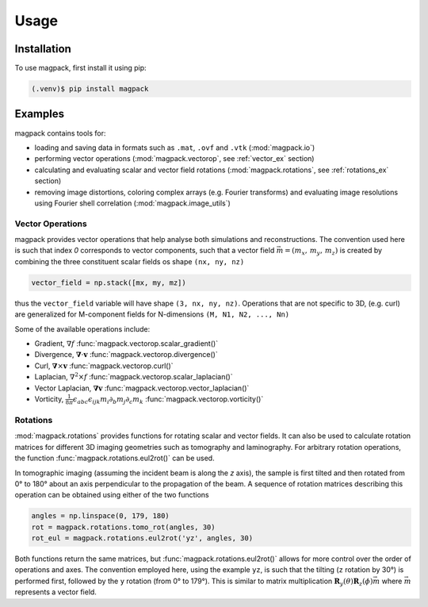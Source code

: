 Usage
=====

Installation
------------

To use magpack, first install it using pip:

.. code-block:: console

   (.venv)$ pip install magpack


Examples
--------
magpack contains tools for:

- loading and saving data in formats such as ``.mat``, ``.ovf`` and ``.vtk`` (:mod:`magpack.io`)
- performing vector operations (:mod:`magpack.vectorop`, see :ref:`vector_ex` section)
- calculating and evaluating scalar and vector field rotations (:mod:`magpack.rotations`, see
  :ref:`rotations_ex` section)
- removing image distortions, coloring complex arrays (e.g. Fourier transforms) and evaluating image resolutions using
  Fourier shell correlation (:mod:`magpack.image_utils`)

.. _vector_ex:

Vector Operations
^^^^^^^^^^^^^^^^^
magpack provides vector operations that help analyse both simulations and reconstructions. The convention used here is
such that index *0* corresponds to vector components, such that a vector field :math:`\vec{m} = (m_x,\,m_y,\,m_z)`
is created by combining the three constituent scalar fields os shape ``(nx, ny, nz)``

.. code-block::

    vector_field = np.stack([mx, my, mz])

thus the ``vector_field`` variable will have shape ``(3, nx, ny, nz)``. Operations that are not specific to 3D, (e.g.
curl) are generalized for M-component fields for N-dimensions ``(M, N1, N2, ..., Nn)``

Some of the available operations include:

- Gradient, :math:`\nabla f` :func:`magpack.vectorop.scalar_gradient()`
- Divergence, :math:`\mathbf{\nabla} \cdot \mathbf{v}` :func:`magpack.vectorop.divergence()`
- Curl, :math:`\mathbf{\nabla} \times \mathbf{v}` :func:`magpack.vectorop.curl()`
- Laplacian, :math:`\nabla^2 \times f` :func:`magpack.vectorop.scalar_laplacian()`
- Vector Laplacian, :math:`\mathbf{\nabla} \mathbf{v}` :func:`magpack.vectorop.vector_laplacian()`
- Vorticity, :math:`\frac{1}{8\pi}\epsilon_{abc}\epsilon_{ijk}m_{i}\partial_{b}m_{j}\partial_{c}m_{k}`
  :func:`magpack.vectorop.vorticity()`

.. _rotations_ex:

Rotations
^^^^^^^^^
:mod:`magpack.rotations` provides functions for rotating scalar and vector fields. It can also be used to calculate
rotation matrices for different 3D imaging geometries such as tomography and laminography. For arbitrary rotation
operations, the function :func:`magpack.rotations.eul2rot()` can be used.

In tomographic imaging (assuming the incident beam is along the *z* axis), the sample is first tilted and then rotated
from 0° to 180° about an axis perpendicular to the propagation of the beam. A sequence of rotation matrices describing
this operation can be obtained using either of the two functions

.. code-block::

    angles = np.linspace(0, 179, 180)
    rot = magpack.rotations.tomo_rot(angles, 30)
    rot_eul = magpack.rotations.eul2rot('yz', angles, 30)

Both functions return the same matrices, but :func:`magpack.rotations.eul2rot()` allows for more control over the
order of operations and axes. The convention employed here, using the example ``yz``, is such that the tilting (``z``
rotation by 30°) is performed first, followed by the ``y`` rotation (from 0° to 179°). This is similar to matrix
multiplication :math:`\mathbf{R}_y(\theta) \mathbf{R}_z(\phi) \vec{m}` where :math:`\vec{m}` represents a vector field.